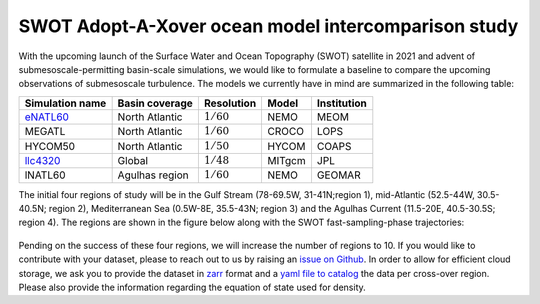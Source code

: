 SWOT Adopt-A-Xover ocean model intercomparison study
====================================================

With the upcoming launch of the Surface Water and Ocean Topography (SWOT) satellite in 2021
and advent of submesoscale-permitting basin-scale simulations,
we would like to formulate a baseline
to compare the upcoming observations of submesoscale turbulence.
The models we currently have in mind are summarized in the following table:

================  ===============  =============  =======  ============
Simulation name   Basin coverage   Resolution     Model    Institution
================  ===============  =============  =======  ============
eNATL60_          North Atlantic   :math:`1/60`   NEMO     MEOM
MEGATL            North Atlantic   :math:`1/60`   CROCO    LOPS
HYCOM50           North Atlantic   :math:`1/50`   HYCOM    COAPS
llc4320_          Global           :math:`1/48`   MITgcm   JPL
lNATL60           Agulhas region   :math:`1/60`   NEMO     GEOMAR
================  ===============  =============  =======  ============

The initial four regions of study will be in the Gulf Stream (78-69.5W, 31-41N;region 1),
mid-Atlantic (52.5-44W, 30.5-40.5N; region 2), Mediterranean Sea (0.5W-8E, 35.5-43N; region 3)
and the Agulhas Current (11.5-20E, 40.5-30.5S; region 4). 
The regions are shown in the figure below
along with the SWOT fast-sampling-phase trajectories:

.. figure:: ./img/SWOT-Xover-paths.png
    :width: 300px
    :align: center
    :height: 280px
    :alt: alternate text
    :figclass: align-center
    
Pending on the success of these four regions, we will increase the number of regions to 10.
If you would like to contribute with your dataset, please to reach out to us by raising an
`issue on Github <https://github.com/roxyboy/SWOT-AdAC-ocean-model-intercomparison/issues>`_.
In order to allow for efficient cloud storage, we ask you to provide the dataset in 
`zarr <https://zarr.readthedocs.io/en/stable/spec/v2.html>`_ format
and a `yaml file to catalog <https://intake.readthedocs.io/en/latest/catalog.html#yaml-format>`_ 
the data per cross-over region.
Please also provide the information regarding the equation of state used for density.


.. _eNATL60: https://catalog.pangeo.io/browse/master/ocean/MEOM_NEMO/
.. _llc4320: https://catalog.pangeo.io/browse/master/ocean/LLC4320/